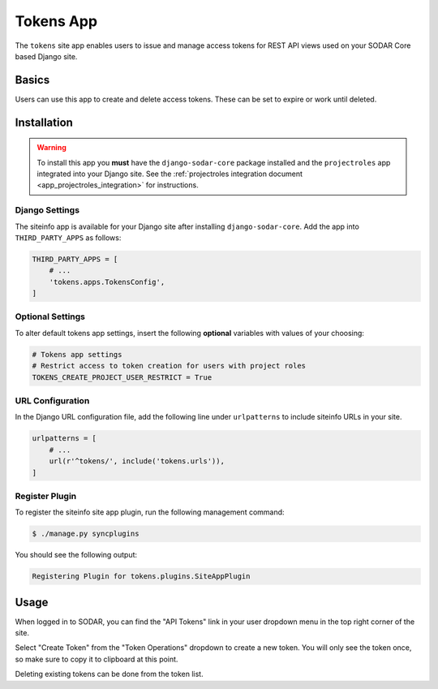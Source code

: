 .. _app_tokens:


Tokens App
^^^^^^^^^^

The ``tokens`` site app enables users to issue and manage access tokens for REST
API views used on your SODAR Core based Django site.


Basics
======

Users can use this app to create and delete access tokens. These can be
set to expire or work until deleted.


Installation
============

.. warning::

    To install this app you **must** have the ``django-sodar-core`` package
    installed and the ``projectroles`` app integrated into your Django site.
    See the :ref:`projectroles integration document <app_projectroles_integration>`
    for instructions.

Django Settings
---------------

The siteinfo app is available for your Django site after installing
``django-sodar-core``. Add the app into ``THIRD_PARTY_APPS`` as follows:

.. code-block:: python

    THIRD_PARTY_APPS = [
        # ...
        'tokens.apps.TokensConfig',
    ]

Optional Settings
-----------------

To alter default tokens app settings, insert the following **optional**
variables with values of your choosing:

.. code-block:: python

    # Tokens app settings
    # Restrict access to token creation for users with project roles
    TOKENS_CREATE_PROJECT_USER_RESTRICT = True

URL Configuration
-----------------

In the Django URL configuration file, add the following line under
``urlpatterns`` to include siteinfo URLs in your site.

.. code-block:: python

    urlpatterns = [
        # ...
        url(r'^tokens/', include('tokens.urls')),
    ]

Register Plugin
---------------

To register the siteinfo site app plugin, run the following management command:

.. code-block:: console

    $ ./manage.py syncplugins

You should see the following output:

.. code-block:: console

    Registering Plugin for tokens.plugins.SiteAppPlugin


Usage
=====

When logged in to SODAR, you can find the "API Tokens" link in your user
dropdown menu in the top right corner of the site.

Select "Create Token" from the "Token Operations" dropdown to create a new
token. You will only see the token once, so make sure to copy it to clipboard at
this point.

Deleting existing tokens can be done from the token list.
